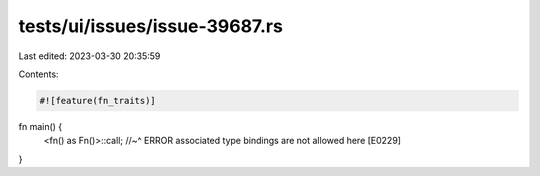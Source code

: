 tests/ui/issues/issue-39687.rs
==============================

Last edited: 2023-03-30 20:35:59

Contents:

.. code-block:: rs

    #![feature(fn_traits)]

fn main() {
    <fn() as Fn()>::call;
    //~^ ERROR associated type bindings are not allowed here [E0229]
}


